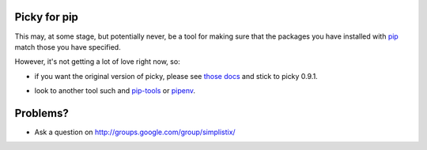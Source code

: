 Picky for pip
=============

This may, at some stage, but potentially never, be a tool for making sure that the packages you have installed
with `pip`__ match those you have specified.

__ https://pip.pypa.io/en/stable/

However, it's not getting a lot of love right now, so:

- if you want the original version of picky, please see `those docs`__ and stick to picky 0.9.1.

__ http://picky.readthedocs.io/en/0.9.1/

- look to another tool such and `pip-tools`__ or `pipenv`__.

__ https://pypi.python.org/pypi/pip-tools

__ https://docs.pipenv.org/

Problems?
=========

- Ask a question on http://groups.google.com/group/simplistix/

